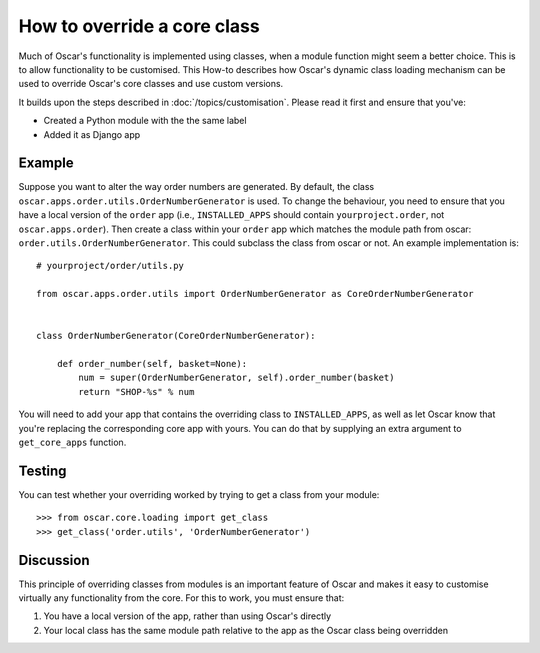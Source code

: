 ============================
How to override a core class
============================

Much of Oscar's functionality is implemented using classes, when a module
function might seem a better choice.  This is to allow functionality to be
customised.  This How-to describes how Oscar's dynamic class loading mechanism
can be used to override Oscar's core classes and use custom versions.

It builds upon the steps described in :doc:`/topics/customisation`. Please
read it first and ensure that you've:

* Created a Python module with the the same label
* Added it as Django app

Example
-------

Suppose you want to alter the way order numbers are generated.  By default,
the class ``oscar.apps.order.utils.OrderNumberGenerator`` is used.  To change
the behaviour, you need to ensure that you have a local version of the
``order`` app (i.e., ``INSTALLED_APPS`` should contain ``yourproject.order``, not
``oscar.apps.order``).  Then create a class within your ``order`` app which
matches the module path from oscar: ``order.utils.OrderNumberGenerator``.  This
could subclass the class from oscar or not.  An example implementation is::

    # yourproject/order/utils.py

    from oscar.apps.order.utils import OrderNumberGenerator as CoreOrderNumberGenerator


    class OrderNumberGenerator(CoreOrderNumberGenerator):

        def order_number(self, basket=None):
            num = super(OrderNumberGenerator, self).order_number(basket)
            return "SHOP-%s" % num


You will need to add your app that contains the overriding class to
``INSTALLED_APPS``, as well as let Oscar know that you're replacing the
corresponding core app with yours.  You can do that by supplying an extra
argument to ``get_core_apps`` function.

Testing
-------

You can test whether your overriding worked by trying to get a class from your
module::

    >>> from oscar.core.loading import get_class
    >>> get_class('order.utils', 'OrderNumberGenerator')

Discussion
----------

This principle of overriding classes from modules is an important feature of Oscar
and makes it easy to customise virtually any functionality from the core.  For this
to work, you must ensure that:

1. You have a local version of the app, rather than using Oscar's directly
2. Your local class has the same module path relative to the app as the Oscar
   class being overridden

